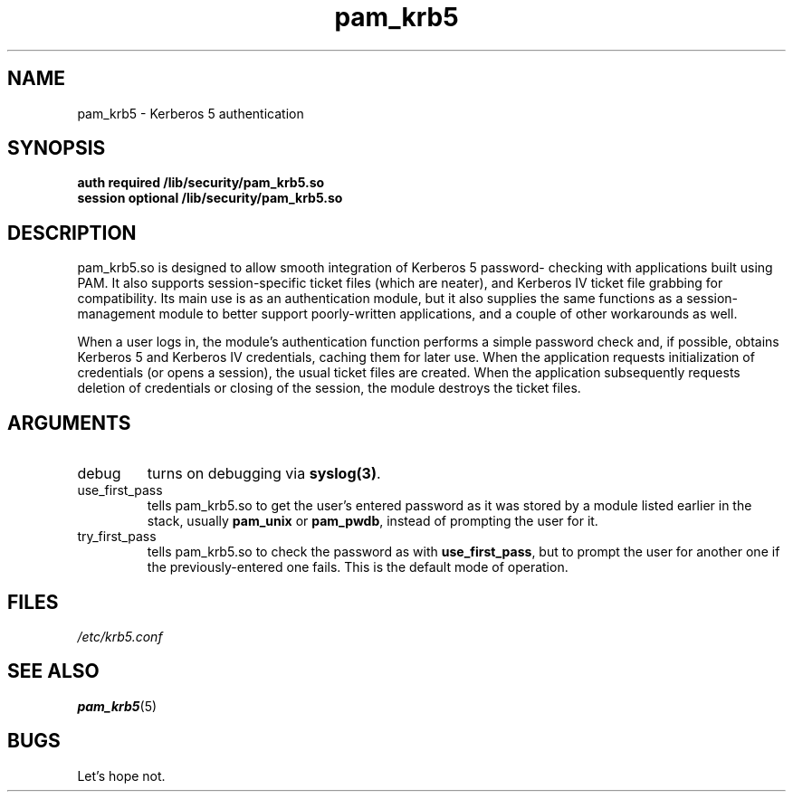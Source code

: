 .TH pam_krb5 8 1999/11/28 "Linux" "System Administrator's Manual"
.SH NAME
pam_krb5 \- Kerberos 5 authentication
.SH SYNOPSIS
.B auth required /lib/security/pam_krb5.so
.br
.B session optional /lib/security/pam_krb5.so
.SH DESCRIPTION
pam_krb5.so is designed to allow smooth integration of Kerberos 5 password-
checking with applications built using PAM.  It also supports session-specific
ticket files (which are neater), and Kerberos IV ticket file grabbing for
compatibility.  Its main use is as an authentication module, but it also
supplies the same functions as a session-management module to better support
poorly-written applications, and a couple of other workarounds as well.

When a user logs in, the module's authentication function performs a simple
password check and, if possible, obtains Kerberos 5 and Kerberos IV credentials,
caching them for later use.  When the application requests initialization of
credentials (or opens a session), the usual ticket files are created.
When the application subsequently requests deletion of
credentials or closing of the session, the module destroys the ticket files.

.SH ARGUMENTS
.IP debug
turns on debugging via \fBsyslog(3)\fR.
.IP use_first_pass
tells pam_krb5.so to get the user's entered password as it was stored by
a module listed earlier in the stack, usually \fBpam_unix\fR or \fBpam_pwdb\fR,
instead of prompting the user for it.
.IP try_first_pass
tells pam_krb5.so to check the password as with \fBuse_first_pass\fR,
but to prompt the user for another one if the previously-entered one fails. This
is the default mode of operation.

.SH FILES
\fI/etc/krb5.conf\fP
.br
.SH "SEE ALSO"
.BR pam_krb5 (5)
.br
.SH BUGS
Let's hope not.
